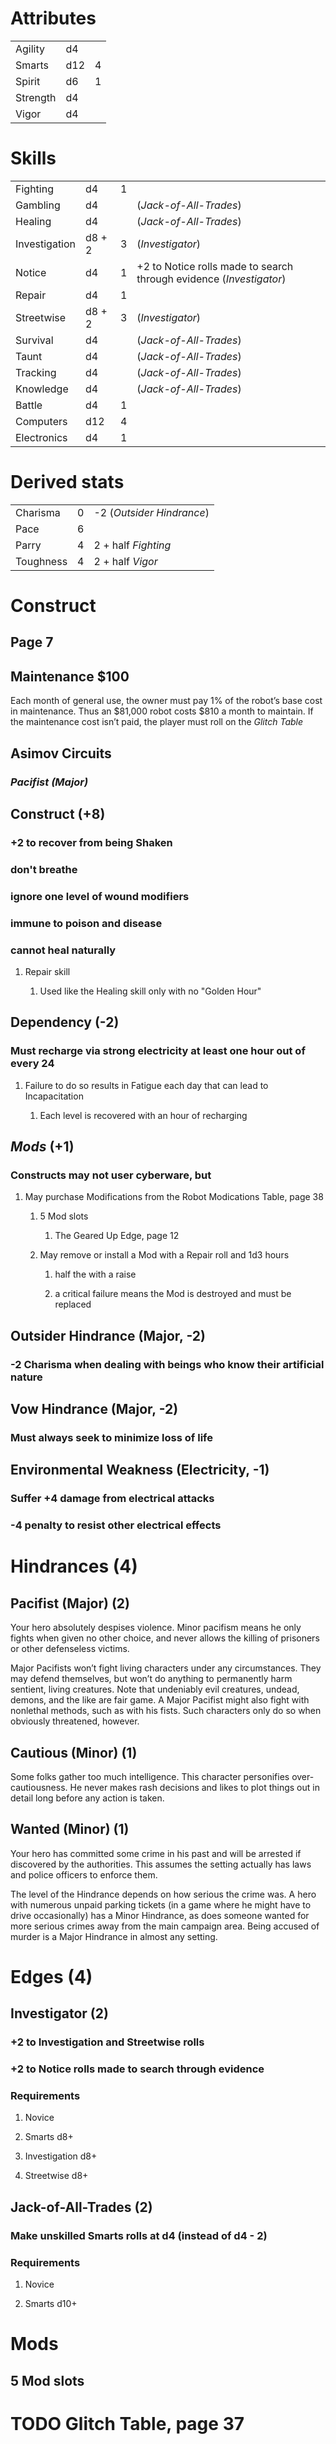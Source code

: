 * Attributes
  | Agility  | d4  |   |
  | Smarts   | d12 | 4 |
  | Spirit   | d6  | 1 |
  | Strength | d4  |   |
  | Vigor    | d4  |   |
* Skills
  | Fighting      | d4     | 1 |                                                                   |
  | Gambling      | d4     |   | ([[*Make unskilled Smarts rolls at d4 (instead of d4 - 2)][Jack-of-All-Trades]])                                              |
  | Healing       | d4     |   | ([[*Make unskilled Smarts rolls at d4 (instead of d4 - 2)][Jack-of-All-Trades]])                                              |
  | Investigation | d8 + 2 | 3 | ([[*+2 to Investigation and Streetwise rolls][Investigator]])                                                    |
  | Notice        | d4     | 1 | +2 to Notice rolls made to search through evidence ([[*+2 to Notice rolls made to search through evidence][Investigator]]) |
  | Repair        | d4     | 1 |                                                                   |
  | Streetwise    | d8 + 2 | 3 | ([[*+2 to Investigation and Streetwise rolls][Investigator]])                                                    |
  | Survival      | d4     |   | ([[*Make unskilled Smarts rolls at d4 (instead of d4 - 2)][Jack-of-All-Trades]])                                              |
  | Taunt         | d4     |   | ([[*Make unskilled Smarts rolls at d4 (instead of d4 - 2)][Jack-of-All-Trades]])                                              |
  | Tracking      | d4     |   | ([[*Make unskilled Smarts rolls at d4 (instead of d4 - 2)][Jack-of-All-Trades]])                                              |
  |---------------+--------+---+-------------------------------------------------------------------|
  | Knowledge     | d4     |   | ([[*Make unskilled Smarts rolls at d4 (instead of d4 - 2)][Jack-of-All-Trades]])                                              |
  | Battle        | d4     | 1 |                                                                   |
  | Computers     | d12    | 4 |                                                                   |
  | Electronics   | d4     | 1 |                                                                   |
* Derived stats
  | Charisma  | 0 | -2 ([[*Outsider Hindrance (Major, -2)][Outsider Hindrance]]) |
  | Pace      | 6 |                         |
  | Parry     | 4 | 2 + half [[*Skills (15 points to spend)][Fighting]]       |
  | Toughness | 4 | 2 + half [[*Attributes (5)][Vigor]]          |
* Construct
** Page 7
** Maintenance $100
   Each month of general use, the owner must pay 1% of the robot’s
   base cost in maintenance. Thus an $81,000 robot costs $810 a month
   to maintain. If the maintenance cost isn’t paid, the player must
   roll on the [[*Glitch Table, page 37][Glitch Table]]
** Asimov Circuits
*** [[*Pacifist (Major) (2)][Pacifist (Major)]]
** Construct (+8)
*** +2 to recover from being Shaken
*** don't breathe
*** ignore one level of wound modifiers
*** immune to poison and disease
*** cannot heal naturally
**** Repair skill
***** Used like the Healing skill only with no "Golden Hour"
** Dependency (-2)
*** Must recharge via strong electricity at least one hour out of every 24
**** Failure to do so results in Fatigue each day that can lead to Incapacitation
***** Each level is recovered with an hour of recharging
** [[*Mods][Mods]] (+1)
*** Constructs may not user cyberware, but
**** May purchase Modifications from the Robot Modications Table, page 38
***** 5 Mod slots
****** The Geared Up Edge, page 12
***** May remove or install a Mod with a Repair roll and 1d3 hours
****** half the with a raise
****** a critical failure means the Mod is destroyed and must be replaced
** Outsider Hindrance (Major, -2)
*** -2 Charisma when dealing with beings who know their artificial nature
** Vow Hindrance (Major, -2)
*** Must always seek to minimize loss of life
** Environmental Weakness (Electricity, -1)
*** Suffer +4 damage from electrical attacks
*** -4 penalty to resist other electrical effects
* Hindrances (4)
** Pacifist (Major) (2)
   Your hero absolutely despises violence. Minor pacifism means he
   only fights when given no other choice, and never allows the
   killing of prisoners or other defenseless victims.

   Major Pacifists won’t fight living characters under any
   circumstances. They may defend themselves, but won’t do anything to
   permanently harm sentient, living creatures. Note that undeniably
   evil creatures, undead, demons, and the like are fair game. A Major
   Pacifist might also fight with nonlethal methods, such as with his
   fists. Such characters only do so when obviously threatened,
   however.
** Cautious (Minor) (1)
   Some folks gather too much intelligence. This character personifies
   over-cautiousness. He never makes rash decisions and likes to plot
   things out in detail long before any action is taken.
** Wanted (Minor) (1)
   Your hero has committed some crime in his past and will be arrested
   if discovered by the authorities. This assumes the setting actually
   has laws and police officers to enforce them.

   The level of the Hindrance depends on how serious the crime was. A
   hero with numerous unpaid parking tickets (in a game where he might
   have to drive occasionally) has a Minor Hindrance, as does someone
   wanted for more serious crimes away from the main campaign
   area. Being accused of murder is a Major Hindrance in almost any
   setting.
* Edges (4)
** Investigator (2)
*** +2 to Investigation and Streetwise rolls
*** +2 to Notice rolls made to search through evidence
*** Requirements
**** Novice
**** Smarts d8+
**** Investigation d8+
**** Streetwise d8+
** Jack-of-All-Trades (2)
*** Make unskilled Smarts rolls at d4 (instead of d4 - 2)
*** Requirements
**** Novice
**** Smarts d10+
* Mods
** 5 Mod slots
* TODO Glitch Table, page 37
* Equipment
** $1K
